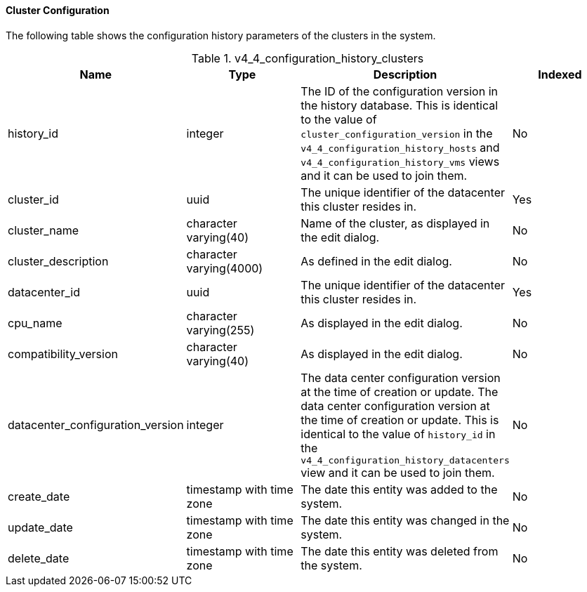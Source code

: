 [[Latest_cluster_configuration_view]]
==== Cluster Configuration

The following table shows the configuration history parameters of the clusters in the system.
[[References_RHEV_3_Reporting_Database-Configuration_Views_table-v3_1_latest_cluster_configuration_view]]

.v4_4_configuration_history_clusters
[options="header"]
|===
|Name |Type |Description |Indexed
|history_id |integer |The ID of the configuration version in the history database. This is identical to the value of `cluster_configuration_version` in the `v4_4_configuration_history_hosts` and `v4_4_configuration_history_vms` views and it can be used to join them. |No
|cluster_id |uuid |The unique identifier of the datacenter this cluster resides in. |Yes
|cluster_name |character varying(40) |Name of the cluster, as displayed in the edit dialog. |No
|cluster_description |character varying(4000) |As defined in the edit dialog. |No
|datacenter_id |uuid |The unique identifier of the datacenter this cluster resides in. |Yes
|cpu_name |character varying(255) |As displayed in the edit dialog. |No
|compatibility_version |character varying(40) |As displayed in the edit dialog. |No
|datacenter_configuration_version |integer |The data center configuration version at the time of creation or update. The data center configuration version at the time of creation or update. This is identical to the value of `history_id` in the `v4_4_configuration_history_datacenters` view and it can be used to join them.|No
|create_date |timestamp with time zone |The date this entity was added to the system. |No
|update_date |timestamp with time zone |The date this entity was changed in the system. |No
|delete_date |timestamp with time zone |The date this entity was deleted from the system. |No
|===
